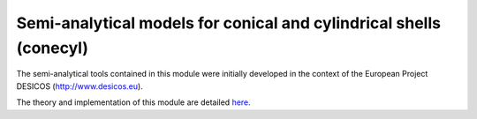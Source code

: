 Semi-analytical models for conical and cylindrical shells (conecyl)
-------------------------------------------------------------------
The semi-analytical tools contained in this module were initially
developed in the context of the European Project DESICOS
(http://www.desicos.eu).

The theory and implementation of this module are detailed
`here <https://github.com/saullocastro/compmech/blob/master/theories/conecyl/README.rst/>`_.


